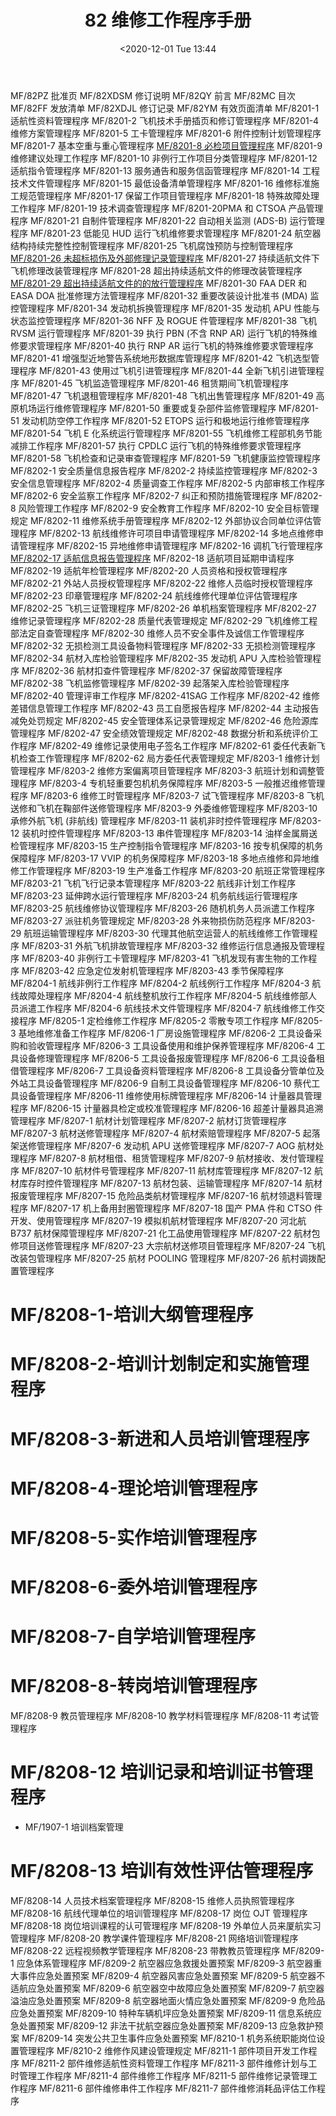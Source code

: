 # -*- eval: (setq org-download-image-dir (concat default-directory "./static/82 维修工作程序手册/")); -*-
:PROPERTIES:
:ID:       6C79CC6D-20E3-45F5-81F9-F8831DD52F45
:END:
#+LATEX_CLASS: my-article
#+DATE: <2020-12-01 Tue 13:44
#+TITLE: 82 维修工作程序手册

MF/82PZ 批准页
MF/82XDSM 修订说明
MF/82QY 前言
MF/82MC 目次
MF/82FF 发放清单
MF/82XDJL 修订记录
MF/82YM 有效页面清单
MF/8201-1 适航性资料管理程序
MF/8201-2 飞机技术手册插页和修订管理程序
MF/8201-4 维修方案管理程序
MF/8201-5 工卡管理程序
MF/8201-6 附件控制计划管理程序
MF/8201-7 基本空重与重心管理程序
[[id:62551D88-44EC-46C7-B796-0F43D5B58BC7][ MF/8201-8 必检项目管理程序]]
MF/8201-9 维修建议处理工作程序
MF/8201-10 非例行工作项目分类管理程序
MF/8201-12 适航指令管理程序
MF/8201-13 服务通告和服务信函管理程序
MF/8201-14 工程技术文件管理程序
MF/8201-15 最低设备清单管理程序
MF/8201-16 维修标准施工规范管理程序
MF/8201-17 保留工作项目管理程序
MF/8201-18 特殊故障处理工作程序
MF/8201-19 技术调查管理程序
MF/8201-20PMA 和 CTSOA 产品管理程序
MF/8201-21 自制件管理程序
MF/8201-22 自动相关监测 (ADS-B) 运行管理程序
MF/8201-23 低能见 HUD 运行飞机维修要求管理程序
MF/8201-24 航空器结构持续完整性控制管理程序
MF/8201-25 飞机腐蚀预防与控制管理程序
[[id:F1C36EA1-F634-4371-B027-66B269028842][MF/8201-26 未超标损伤及外部修理记录管理程序]]
MF/8201-27 持续适航文件下飞机修理改装管理程序
MF/8201-28 超出持续适航文件的修理改装管理程序
[[id:B20147E8-672B-4E4A-A749-1E03F4B4566A][MF/8201-29 超出持续适航文件的的放行管理程序]]
MF/8201-30 FAA DER 和 EASA DOA 批准修理方法管理程序
MF/8201-32 重要改装设计批准书 (MDA) 监控管理程序
MF/8201-34 发动机拆换管理程序
MF/8201-35 发动机 APU 性能与状态监控管理程序
MF/8201-36 NFF 及 ROGUE 件管理程序
MF/8201-38 飞机 RVSM 运行管理程序
MF/8201-39 执行 PBN (不含 RNP AR) 运行飞机的特殊维修要求管理程序
MF/8201-40 执行 RNP AR 运行飞机的特殊维修要求管理程序
MF/8201-41 增强型近地警告系统地形数据库管理程序
MF/8201-42 飞机选型管理程序
MF/8201-43 使用过飞机引进管理程序
MF/8201-44 全新飞机引进管理程序
MF/8201-45 飞机监造管理程序
MF/8201-46 租赁期间飞机管理程序
MF/8201-47 飞机退租管理程序
MF/8201-48 飞机出售管理程序
MF/8201-49 高原机场运行维修管理程序
MF/8201-50 重要或复杂部件监修管理程序
MF/8201-51 发动机防空停工作程序
MF/8201-52 ETOPS 运行和极地运行维修管理程序
MF/8201-54 飞机 E 化系统运行管理程序
MF/8201-55 飞机维修工程部机务节能减排工作程序
MF/8201-57 执行 CPDLC 运行飞机的特殊维修要求管理程序
MF/8201-58 飞机检查和记录审查管理程序
MF/8201-59 飞机健康监控管理程序
MF/8202-1 安全质量信息报告程序
MF/8202-2 持续监控管理程序
MF/8202-3 安全信息管理程序
MF/8202-4 质量调查工作程序
MF/8202-5 内部审核工作程序
MF/8202-6 安全监察工作程序
MF/8202-7 纠正和预防措施管理程序
MF/8202-8 风险管理工作程序
MF/8202-9 安全教育工作程序
MF/8202-10 安全目标管理规定
MF/8202-11 维修系统手册管理程序
MF/8202-12 外部协议合同单位评估管理程序
MF/8202-13 航线维修许可项目申请管理程序
MF/8202-14 多地点维修申请管理程序
MF/8202-15 异地维修申请管理程序
MF/8202-16 调机飞行管理程序
[[id:04E991BE-D371-4F6A-A06D-E3977E6BB496][MF/8202-17 适航信息报告管理程序]]
MF/8202-18 适航项目延期申请程序
MF/8202-19 适航年检管理程序
MF/8202-20 人员资格和授权管理程序
MF/8202-21 外站人员授权管理程序
MF/8202-22 维修人员临时授权管理程序
MF/8202-23 印章管理程序
MF/8202-24 航线维修代理单位评估管理程序
MF/8202-25 飞机三证管理程序
MF/8202-26 单机档案管理程序
MF/8202-27 维修记录管理程序
MF/8202-28 质量代表管理规定
MF/8202-29 飞机维修工程部法定自查管理程序
MF/8202-30 维修人员不安全事件及诚信工作管理程序
MF/8202-32 无损检测工具设备物料管理程序
MF/8202-33 无损检测管理程序
MF/8202-34 航材入库检验管理程序
MF/8202-35 发动机 APU 入库检验管理程序
MF/8202-36 航材扣查件管理程序
MF/8202-37 保留故障管理程序
MF/8202-38 飞机监修管理程序
MF/8202-39 起落架入库检验管理程序
MF/8202-40 管理评审工作程序
MF/8202-41SAG 工作程序
MF/8202-42 维修差错信息管理工作程序
MF/8202-43 员工自愿报告程序
MF/8202-44 主动报告减免处罚规定
MF/8202-45 安全管理体系记录管理规定
MF/8202-46 危险源库管理程序
MF/8202-47 安全绩效管理规定
MF/8202-48 数据分析和系统评价工作程序
MF/8202-49 维修记录使用电子签名工作程序
MF/8202-61 委任代表新飞机检查工作管理程序
MF/8202-62 局方委任代表管理规定
MF/8203-1 维修计划管理程序
MF/8203-2 维修方案偏离项目管理程序
MF/8203-3 航班计划和调整管理程序
MF/8203-4 专机轻重要包机机务保障程序
MF/8203-5 一般推迟维修管理程序
MF/8203-6 维修工时管理程序
MF/8203-7 试飞管理程序
MF/8203-8 飞机送修和飞机在鞠部件送修管理程序
MF/8203-9 外委维修管理程序
MF/8203-10 承修外航飞机 (非航线) 管理程序
MF/8203-11 装机非时控件管理程序
MF/8203-12 装机时控件管理程序
MF/8203-13 串件管理程序
MF/8203-14 油样金属屑送检管理程序
MF/8203-15 生产控制指令管理程序
MF/8203-16 按专机保障的机务保障程序
MF/8203-17 VVIP 的机务保障程序
MF/8203-18 多地点维修和异地维修工作管理程序
MF/8203-19 生产准备工作程序
MF/8203-20 航班正常管理程序
MF/8203-21 飞机飞行记录本管理程序
MF/8203-22 航线非计划工作程序
MF/8203-23 延伸跨水运行管理程序
MF/8203-24 机务航线运行管理程序
MF/8203-25 航线维修协议管理程序
MF/8203-26 随机机务人员派遣工作程序
MF/8203-27 派驻机务管理规定
MF/8203-28 外来物损伤防范程序
MF/8203-29 航班运输管理程序
MF/8203-30 代理其他航空运营人的航线维修工作管理程序
MF/8203-31 外航飞机排故管理程序
MF/8203-32 维修运行信息通报及管理程序
MF/8203-40 非例行工卡管理程序
MF/8203-41 飞机发现有害生物的工作程序
MF/8203-42 应急定位发射机管理程序
MF/8203-43 季节保障程序
MF/8204-1 航线非例行工作程序
MF/8204-2 航线例行工作程序
MF/8204-3 航线故障处理程序
MF/8204-4 航线整机放行工作程序
MF/8204-5 航线维修部人员派遣工作程序
MF/8204-6 航线技术文件管理程序
MF/8204-7 航线维修工作交接程序
MF/8205-1 定检维修工作程序
MF/8205-2 零散专项工作程序
MF/8205-3 基地维修准备工作程序
MF/8206-1 厂房设施管理程序
MF/8206-2 工具设备采购和验收管理程序
MF/8206-3 工具设备使用和维护保养管理程序
MF/8206-4 工具设备修理管理程序
MF/8206-5 工具设备报废管理程序
MF/8206-6 工具设备租借管理程序
MF/8206-7 工具设备资料管理程序
MF/8206-8 工具设备分管单位及外站工具设备管理程序
MF/8206-9 自制工具设备管理程序
MF/8206-10 蔡代工具设备管理程序
MF/8206-11 维修使用标牌管理程序
MF/8206-14 计量器具管理程序
MF/8206-15 计量器具检定或校准管理程序
MF/8206-16 超差计量器具追溯管理程序
MF/8207-1 航材计划管理程序
MF/8207-2 航材订货管理程序
MF/8207-3 航材送修管理程序
MF/8207-4 航材索赔管理程序
MF/8207-5 起落架送修管理程序
MF/8207-6 发动机 APU 送修管理程序
MF/8207-7 AOG 航材处理程序
MF/8207-8 航材租借、租赁管理程序
MF/8207-9 航材接收、发付管理程序
MF/8207-10 航材件号管理程序
MF/8207-11 航材库管理程序
MF/8207-12 航材库存时控件管理程序
MF/8207-13 航材包装、运输管理程序
MF/8207-14 航材报废管理程序
MF/8207-15 危险品类航材管理程序
MF/8207-16 航材领退料管理程序
MF/8207-17 机上备用封圈管理程序
MF/8207-18 国产 PMA 件和 CTSO 件开发、使用管理程序
MF/8207-19 模拟机航材管理程序
MF/8207-20 河北航 B737 航材保障管理程序
MF/8207-21 化工品使用管理程序
MF/8207-22 航材包修项目送修管理程序
MF/8207-23 大宗航材送修项目管理程序
MF/8207-24 飞机改装包管理程序
MF/8207-25 航材 POOLING 管理程序
MF/8207-26 航村调拨配置管理程序

* MF/8208-1-培训大纲管理程序

* MF/8208-2-培训计划制定和实施管理程序

* MF/8208-3-新进和人员培训管理程序

* MF/8208-4-理论培训管理程序

* MF/8208-5-实作培训管理程序

* MF/8208-6-委外培训管理程序

* MF/8208-7-自学培训管理程序

* MF/8208-8-转岗培训管理程序
MF/8208-9 教员管理程序
MF/8208-10 教学材料管理程序
MF/8208-11 考试管理程序
* MF/8208-12 培训记录和培训证书管理程序
- MF/1907-1 培训档案管理
* MF/8208-13 培训有效性评估管理程序
MF/8208-14 人员技术档案管理程序
MF/8208-15 维修人员执照管理程序
MF/8208-16 航线代理单位的培训管理程序
MF/8208-17 岗位 OJT 管理程序
MF/8208-18 岗位培训课程的认可管理程序
MF/8208-19 外单位人员来厦航实习管理程序
MF/8208-20 教学课件管理程序
MF/8208-21 网络培训管理程序
MF/8208-22 远程视频教学管理程序
MF/8208-23 带教教员管理程序
MF/8209-1 应急体系管理程序
MF/8209-2 航空器应急救援处置预案
MF/8209-3 航空器重大事件应急处置预案
MF/8209-4 航空器风害应急处置预案
MF/8209-5 航空器不适航应急处置预案
MF/8209-6 航空器空中故障应急处置预案
MF/8209-7 航空器溢油应急处置预案
MF/8209-8 航空器地面火情应急处置预案
MF/8209-9 危险品应急处置预案
MF/8209-10 特种车辆机坪应急处置预案
MF/8209-11 信息系统应急处置预案
MF/8209-12 非法干扰航空器应急处置预案
MF/8209-13 应急救护预案
MF/8209-14 突发公共卫生事件应急处置预案
MF/8210-1 机务系统职能岗位设置管理程序
MF/8210-2 维修作风建设管理规定
MF/8211-1 部件项目开发工作程序
MF/8211-2 部件维修适航性资料管理工作程序
MF/8211-3 部件维修计划与工时管理工作程序
MF/8211-4 部件维修工作程序
MF/8211-5 部件维修记录管理工作程序
MF/8211-6 部件维修串件工作程序
MF/8211-7 部件维修消耗品评估工作程序
